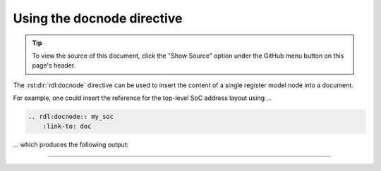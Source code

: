 Using the docnode directive
===========================

.. tip::

    To view the source of this document, click the "Show Source" option under
    the GitHub menu button on this page's header.

The :rst:dir:`rdl:docnode` directive can be used to insert the content of a
single register model node into a document.

For example, one could insert the reference for the top-level SoC address layout using ...

.. code-block:: rst

    .. rdl:docnode:: my_soc
        :link-to: doc

... which produces the following output:

--------------------------------------------------------------------------------

.. rdl:docnode:: my_soc
